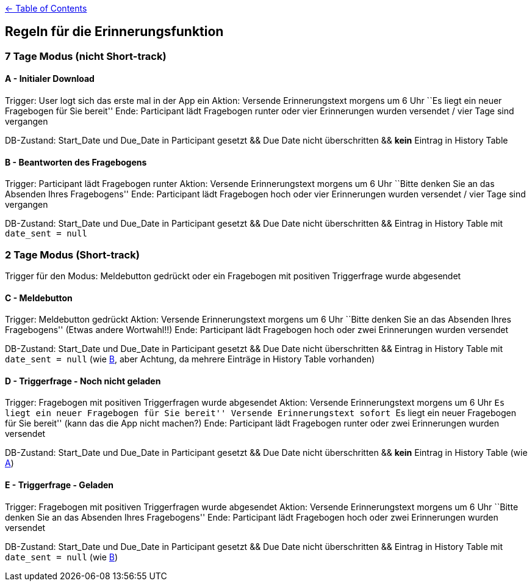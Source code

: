 :important-caption: :heavy_exclamation_mark:

link:../README.adoc[← Table of Contents]

== Regeln für die Erinnerungsfunktion

=== 7 Tage Modus (nicht Short-track)

==== A - Initialer Download

Trigger: User logt sich das erste mal in der App ein Aktion: Versende
Erinnerungstext morgens um 6 Uhr ``Es liegt ein neuer Fragebogen für
Sie bereit'' Ende: Participant lädt Fragebogen runter oder vier Erinnerungen
wurden versendet / vier Tage sind vergangen

DB-Zustand: Start_Date und Due_Date in Participant gesetzt && Due Date nicht
überschritten && *kein* Eintrag in History Table

==== B - Beantworten des Fragebogens

Trigger: Participant lädt Fragebogen runter Aktion: Versende Erinnerungstext
morgens um 6 Uhr ``Bitte denken Sie an das Absenden Ihres
Fragebogens'' Ende: Participant lädt Fragebogen hoch oder vier Erinnerungen
wurden versendet / vier Tage sind vergangen

DB-Zustand: Start_Date und Due_Date in Participant gesetzt && Due Date nicht
überschritten && Eintrag in History Table mit `date_sent = null`

=== 2 Tage Modus (Short-track)

Trigger für den Modus: Meldebutton gedrückt oder ein Fragebogen mit
positiven Triggerfrage wurde abgesendet

==== C - Meldebutton

Trigger: Meldebutton gedrückt Aktion: Versende Erinnerungstext morgens
um 6 Uhr ``Bitte denken Sie an das Absenden Ihres Fragebogens''
(Etwas andere Wortwahl!!) Ende: Participant lädt Fragebogen hoch oder zwei 
Erinnerungen wurden versendet

DB-Zustand: Start_Date und Due_Date in Participant gesetzt && Due Date nicht
überschritten && Eintrag in History Table mit `date_sent = null` (wie
link:#b---beantworten-des-fragebogens[B], aber Achtung, da mehrere
Einträge in History Table vorhanden)

==== D - Triggerfrage - Noch nicht geladen

Trigger: Fragebogen mit positiven Triggerfragen wurde abgesendet Aktion:
Versende Erinnerungstext morgens um 6 Uhr ``Es liegt ein neuer
Fragebogen für Sie bereit'' Versende Erinnerungstext sofort ``Es
liegt ein neuer Fragebogen für Sie bereit'' (kann das die App nicht
machen?) Ende: Participant lädt Fragebogen runter oder zwei Erinnerungen wurden
versendet

DB-Zustand: Start_Date und Due_Date in Participant gesetzt && Due Date nicht
überschritten && *kein* Eintrag in History Table (wie
link:#a---initialer-download[A])

==== E - Triggerfrage - Geladen

Trigger: Fragebogen mit positiven Triggerfragen wurde abgesendet Aktion:
Versende Erinnerungstext morgens um 6 Uhr ``Bitte denken Sie an das
Absenden Ihres Fragebogens'' Ende: Participant lädt Fragebogen hoch oder
zwei Erinnerungen wurden versendet

DB-Zustand: Start_Date und Due_Date in Participant gesetzt && Due Date nicht
überschritten && Eintrag in History Table mit `date_sent = null` (wie
link:#b---beantworten-des-fragebogens[B])
